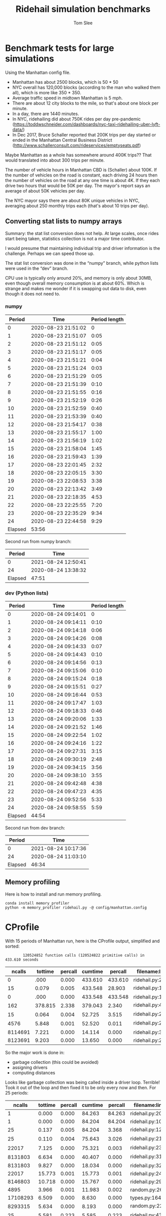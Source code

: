 * File Configuration                                       :ARCHIVE:noexport:
#+TITLE: Ridehail simulation benchmarks
#+AUTHOR: Tom Slee
#+LATEX_CLASS: article
#+OPTIONS: H:3 toc:t num:t ':t arch:nil d:nil prop:nil tags:nil todo:nil
#+STARTUP: content indent beamer noalign inlineimages latexpreview
#+STARTUP: logdone logdrawer hideblocks  hidestars hideblocks
#+TODO: TODO(t) PROJ(p) NEXT WAIT(w@/!) | DONE(d@) CANCELLED(c@)
# #+SETUPFILE: ~/prodmgmt/org/org-html-themes/setup/bigblow-pirilampo.setup

* Benchmark tests for large simulations
  :PROPERTIES:
  :CUSTOM_ID: benchmark-tests-for-large-simulations
  :END:

Using the Manhattan config file.

- Manhattan has about 2500 blocks, which is 50 * 50
- NYC overall has 120,000 blocks (according to the man who walked them
  all), which is more like 350 * 350.
- Average traffic speed in midtown Manhattan is 5 mph.
- There are about 12 city blocks to the mile, so that's about one block
  per minute.
- In a day, there are 1440 minutes.
- In NYC, ridehailing did about 750K rides per day pre-pandemic
  (https://toddwschneider.com/dashboards/nyc-taxi-ridehailing-uber-lyft-data/)
- In Dec 2017, Bruce Schaller reported that 200K trips per day started
  or ended in the Manhattan Central Business District
  (http://www.schallerconsult.com/rideservices/emptyseats.pdf)

Maybe Manhattan as a whole has somewhere around 400K trips?? That would
translated into about 300 trips per minute.

The number of vehicle hours in Manhattan CBD is (Schaller) about 100K.
If the number of vehicles on the road is constant, each driving 24 hours
then the number of vehicles on the road at any one time is about 4K. If
they each drive two hours that would be 50K per day. The mayor's report
says an average of about 50K vehicles per day.

The NYC mayor says there are about 80K unique vehicles in NYC, averaging
about 250 monthly trips each (that's about 10 trips per day).

** Converting stat lists to numpy arrays
   
Summary: the stat list conversion does not help. At large scales, once rides start being taken, statistics collection is not a major time contributor.

I would presume that maintaining individual trip and driver information is the challenge. Perhaps we can speed those up.

The stat list conversion was done in the "numpy" branch, while python lists were used in the "dev" branch.

CPU use is typically only around 20%, and memory is only about 30MB, even though overall memory consumption is at about 60%. Which is strange and makes me wonder if it is swapping out data to disk, even though it does not need to.

*** numpy
    :PROPERTIES:
    :CUSTOM_ID: numpy
    :END:

 |  Period | Time                | Period length |
 |---------+---------------------+---------------|
 |       0 | 2020-08-23 21:51:02 |             0 |
 |       1 | 2020-08-23 21:51:07 |          0:05 |
 |       2 | 2020-08-23 21:51:12 |          0:05 |
 |       3 | 2020-08-23 21:51:17 |          0:05 |
 |       4 | 2020-08-23 21:51:21 |          0:04 |
 |       5 | 2020-08-23 21:51:24 |          0:03 |
 |       6 | 2020-08-23 21:51:29 |          0:05 |
 |       7 | 2020-08-23 21:51:39 |          0:10 |
 |       8 | 2020-08-23 21:51:55 |          0:16 |
 |       9 | 2020-08-23 21:52:19 |          0:26 |
 |      10 | 2020-08-23 21:52:59 |          0:40 |
 |      11 | 2020-08-23 21:53:39 |          0:40 |
 |      12 | 2020-08-23 21:54:17 |          0:38 |
 |      13 | 2020-08-23 21:55:17 |          1:00 |
 |      14 | 2020-08-23 21:56:19 |          1:02 |
 |      15 | 2020-08-23 21:58:04 |          1:45 |
 |      16 | 2020-08-23 21:59:43 |          1:39 |
 |      17 | 2020-08-23 22:01:45 |          2:32 |
 |      18 | 2020-08-23 22:05:15 |          3:30 |
 |      19 | 2020-08-23 22:08:53 |          3:38 |
 |      20 | 2020-08-23 22:13:42 |          3:49 |
 |      21 | 2020-08-23 22:18:35 |          4:53 |
 |      22 | 2020-08-23 22:25:55 |          7:20 |
 |      23 | 2020-08-23 22:35:29 |          9:34 |
 |      24 | 2020-08-23 22:44:58 |          9:29 |
 |---------+---------------------+---------------|
 | Elapsed | 53:56               |               |


 Second run from numpy branch:
 
 |  Period | Time                 |
 |---------+----------------------|
 |       0 | 2021-08-24 12:50:41  |
 |      24 | 2020-08-24 13:38:32  |
 |---------+----------------------|
 | Elapsed | 47:51                |

 

*** dev (Python lists)
    :PROPERTIES:
    :CUSTOM_ID: dev-python-lists
    :END:
 |  Period | Time                | Period length |
 |---------+---------------------+---------------|
 |       0 | 2020-08-24 09:14:01 |             0 |
 |       1 | 2020-08-24 09:14:11 |          0:10 |
 |       2 | 2020-08-24 09:14:18 |          0:06 |
 |       3 | 2020-08-24 09:14:26 |          0:08 |
 |       4 | 2020-08-24 09:14:33 |          0:07 |
 |       5 | 2020-08-24 09:14:43 |          0:10 |
 |       6 | 2020-08-24 09:14:56 |          0:13 |
 |       7 | 2020-08-24 09:15:06 |          0:10 |
 |       8 | 2020-08-24 09:15:24 |          0:18 |
 |       9 | 2020-08-24 09:15:51 |          0:27 |
 |      10 | 2020-08-24 09:16:44 |          0:53 |
 |      11 | 2020-08-24 09:17:47 |          1:03 |
 |      12 | 2020-08-24 09:18:33 |          0:46 |
 |      13 | 2020-08-24 09:20:06 |          1:33 |
 |      14 | 2020-08-24 09:21:52 |          1:46 |
 |      15 | 2020-08-24 09:22:54 |          1:02 |
 |      16 | 2020-08-24 09:24:16 |          1:22 |
 |      17 | 2020-08-24 09:27:31 |          3:15 |
 |      18 | 2020-08-24 09:30:19 |          2:48 |
 |      19 | 2020-08-24 09:34:15 |          3:56 |
 |      20 | 2020-08-24 09:38:10 |          3:55 |
 |      21 | 2020-08-24 09:42:48 |          4:38 |
 |      22 | 2020-08-24 09:47:23 |          4:35 |
 |      23 | 2020-08-24 09:52:56 |          5:33 |
 |      24 | 2020-08-24 09:58:55 |          5:59 |
 |---------+---------------------+---------------|
 | Elapsed | 44:54               |               |

 Second run from dev branch:
 
 |  Period | Time                |
 |---------+---------------------|
 |       0 | 2021-08-24 10:17:36 |
 |      24 | 2020-08-24 11:03:10 |
 |---------+---------------------|
 | Elapsed | 46:34               |

 
** Memory profiling

Here is how to install and run memory profiling.

: conda install memory_profiler
: python -m memory_profiler ridehail.py -@ config/manhattan.config



* CProfile

With 15 periods of Manhattan run, here is the CProfile output, simplified and sorted:

:         120524852 function calls (120524822 primitive calls) in 433.610 seconds

|  ncalls | tottime | percall | cumtime | percall | filename:lineno(function)                    |
|---------+---------+---------+---------+---------+----------------------------------------------|
|       0 |    .000 |   0.000 | 433.610 | 433.610 | ridehail.py:201(main)                        |
|      15 |   0.079 |   0.005 | 433.548 |  28.903 | ridehail\simulation.py:122(_next_period)     |
|       0 |    .000 |   0.000 | 433.548 | 433.548 | ridehail\simulation.py:108(simulate)         |
|     162 | 378.815 |   2.338 | 379.043 |   2.340 | ridehail\simulation.py:435(_collect_garbage) |
|      15 |   0.064 |   0.004 |  52.725 |   3.515 | ridehail\simulation.py:210(_assign_drivers)  |
|    4576 |   5.848 |   0.001 |  52.520 |   0.011 | ridehail\simulation.py:235(_assign_driver)   |
| 8114691 |   7.221 |   0.000 |  14.114 |   0.000 | ridehail\atom.py:321(<listcomp>)             |
| 8123691 |   9.203 |   0.000 |  13.650 |   0.000 | ridehail\atom.py:297(distance)               |

So the major work is done in: 
- garbage collection (this could be avoided)
- assigning drivers
- computing distances

Looks like garbage collection was being called inside a driver loop. Terrible! Took it out of the loop and then fixed it to be only every now and then. For 25 periods:

  |   ncalls | tottime | percall | cumtime | percall | filename:lineno(function)                    |
  |----------+---------+---------+---------+---------+----------------------------------------------|
  |        1 |   0.000 |   0.000 |  84.263 |  84.263 | ridehail.py:201(main)                        |
  |        1 |   0.000 |   0.000 |  84.204 |  84.204 | ridehail\simulation.py:109(simulate)         |
  |       25 |   0.137 |   0.005 |  84.204 |   3.368 | ridehail\simulation.py:123(_next_period)     |
  |       25 |   0.110 |   0.004 |  75.643 |   3.026 | ridehail\simulation.py:211(_assign_drivers)  |
  |    22017 |   7.125 |   0.000 |  75.321 |   0.003 | ridehail\simulation.py:236(_assign_driver)   |
  |  8131803 |   6.634 |   0.000 |  40.407 |   0.000 | ridehail\atom.py:312(travel_distance)        |
  |  8131803 |   9.827 |   0.000 |  18.034 |   0.000 | ridehail\atom.py:321(<listcomp>)             |
  |    22017 |  15.773 |   0.001 |  15.773 |   0.001 | ridehail\simulation.py:246(<listcomp>)       |
  |  8146803 |  10.718 |   0.000 |  15.767 |   0.000 | ridehail\atom.py:297(distance)               |
  |     4895 |   3.966 |   0.001 |  11.983 |   0.002 | random.py:264(shuffle)                       |
  | 17108293 |   6.509 |   0.000 |   8.630 |   0.000 | types.py:164(__get__)                          |
  |  8293315 |   5.634 |   0.000 |   8.193 |   0.000 | random.py:224(_randbelow)                    |
  |       25 |   5.581 |   0.223 |   5.585 |   0.223 | ridehail\simulation.py:436(_collect_garbage) |

So now it is down to assigning drivers and calculating travel distances.

With display, assigning drivers is still the big time consumer, and in that the effort of collecting a list of available drivers is the biggest contributor.

Each time a driver is assigned, the list of available drivers is computed, which means many times per period. Let's compute it once per period and then update the list during the assignment phase.

